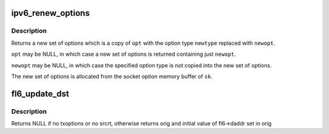 .. -*- coding: utf-8; mode: rst -*-
.. src-file: net/ipv6/exthdrs.c

.. _`ipv6_renew_options`:

ipv6_renew_options
==================

.. c:function:: struct ipv6_txoptions *ipv6_renew_options(struct sock *sk, struct ipv6_txoptions *opt, int newtype, struct ipv6_opt_hdr *newopt)

    replace a specific ext hdr with a new one.

    :param sk:
        sock from which to allocate memory
    :type sk: struct sock \*

    :param opt:
        original options
    :type opt: struct ipv6_txoptions \*

    :param newtype:
        option type to replace in \ ``opt``\ 
    :type newtype: int

    :param newopt:
        new option of type \ ``newtype``\  to replace (user-mem)
    :type newopt: struct ipv6_opt_hdr \*

.. _`ipv6_renew_options.description`:

Description
-----------

Returns a new set of options which is a copy of \ ``opt``\  with the
option type \ ``newtype``\  replaced with \ ``newopt``\ .

\ ``opt``\  may be NULL, in which case a new set of options is returned
containing just \ ``newopt``\ .

\ ``newopt``\  may be NULL, in which case the specified option type is
not copied into the new set of options.

The new set of options is allocated from the socket option memory
buffer of \ ``sk``\ .

.. _`fl6_update_dst`:

fl6_update_dst
==============

.. c:function:: struct in6_addr *fl6_update_dst(struct flowi6 *fl6, const struct ipv6_txoptions *opt, struct in6_addr *orig)

    update flowi destination address with info given by srcrt option, if any.

    :param fl6:
        flowi6 for which daddr is to be updated
    :type fl6: struct flowi6 \*

    :param opt:
        struct ipv6_txoptions in which to look for srcrt opt
    :type opt: const struct ipv6_txoptions \*

    :param orig:
        copy of original daddr address if modified
    :type orig: struct in6_addr \*

.. _`fl6_update_dst.description`:

Description
-----------

Returns NULL if no txoptions or no srcrt, otherwise returns orig
and initial value of fl6->daddr set in orig

.. This file was automatic generated / don't edit.


